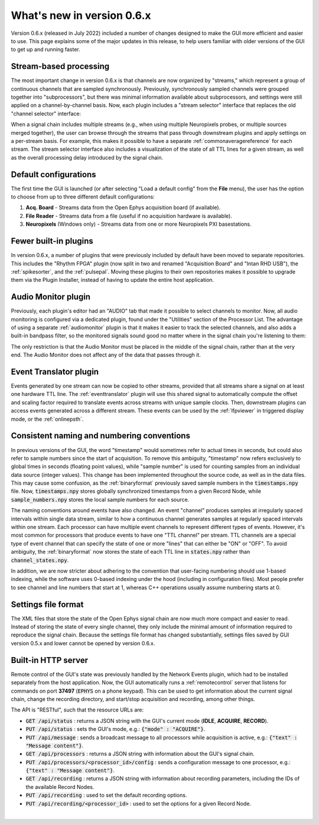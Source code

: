 .. _whatsnewinv06x:
.. role:: raw-html-m2r(raw)
   :format: html

############################
What's new in version 0.6.x
############################

Version 0.6.x (released in July 2022) included a number of changes designed to make the GUI more efficient and easier to use. This page explains some of the major updates in this release, to help users familiar with older versions of the GUI to get up and running faster.

Stream-based processing
========================

The most important change in version 0.6.x is that channels are now organized by "streams," which
represent a group of continuous channels that are sampled synchronously. Previously, synchronously
sampled channels were grouped together into "subprocessors", but there was minimal information
available about subprocessors, and settings were still applied on a channel-by-channel basis. Now,
each plugin includes a "stream selector" interface that replaces the old "channel selector"
interface:

.. image:: ../_static/images/whatsnew/whatsnew-01.png
  :alt: Channel selector vs stream selector

When a signal chain includes multiple streams (e.g., when using multiple Neuropixels probes, or multiple sources merged together), the user can browse through the streams that pass through downstream plugins and apply settings on a per-stream basis. For example, this makes it possible to have a separate :ref:`commonaveragereference` for each stream. The stream selector interface also includes a visualization of the state of all TTL lines for a given stream, as well as the overall processing delay introduced by the signal chain.

Default configurations
========================

The first time the GUI is launched (or after selecting "Load a default config" from the **File** menu), the user has the option to choose from up to three different default configurations:

#. **Acq. Board** - Streams data from the Open Ephys acquisition board (if available).

#. **File Reader** - Streams data from a file (useful if no acquisition hardware is available).

#. **Neuropixels** (Windows only) - Streams data from one or more Neuropixels PXI basestations.


Fewer built-in plugins
========================

In version 0.6.x, a number of plugins that were previously included by default have been moved to
separate repositories. This includes the "Rhythm FPGA" plugin (now split in two and renamed
"Acquisition Board" and "Intan RHD USB"), the :ref:`spikesorter`, and the :ref:`pulsepal`. Moving
these plugins to their own repositories makes it possible to upgrade them via the Plugin Installer,
instead of having to update the entire host application.


Audio Monitor plugin
========================

Previously, each plugin's editor had an "AUDIO" tab that made it possible to select channels to monitor. Now, all audio monitoring is configured via a dedicated plugin, found under the "Utilities" section of the Processor List. The advantage of using a separate :ref:`audiomonitor` plugin is that it makes it easier to track the selected channels, and also adds a built-in bandpass filter, so the monitored signals sound good no matter where in the signal chain you're listening to them:

.. image:: ../_static/images/whatsnew/whatsnew-02.png
  :alt: Audio monitor plugin

The only restriction is that the Audio Monitor must be placed in the middle of the signal chain, rather than at the very end. The Audio Monitor does not affect any of the data that passes through it.


Event Translator plugin
============================

Events generated by one stream can now be copied to other streams, provided that all streams share a signal on at least one hardware TTL line. The :ref:`eventtranslator` plugin will use this shared signal to automatically compute the offset and scaling factor required to translate events across streams with unique sample clocks. Then, downstream plugins can access events generated across a different stream. These events can be used by the :ref:`lfpviewer` in triggered display mode, or the :ref:`onlinepsth`.
 

Consistent naming and numbering conventions
============================================

In previous versions of the GUI, the word "timestamp" would sometimes refer to actual times in seconds, but could also refer to sample numbers since the start of acquisition. To remove this ambiguity, "timestamp" now refers exclusively to global times in seconds (floating point values), while "sample number" is used for counting samples from an individual data source (integer values). This change has been implemented throughout the source code, as well as in the data files. This may cause some confusion, as the :ref:`binaryformat` previously saved sample numbers in the :code:`timestamps.npy` file. Now, :code:`timestamps.npy` stores globally synchronized timestamps from a given Record Node, while :code:`sample_numbers.npy` stores the local sample numbers for each source.

The naming conventions around events have also changed. An event "channel" produces samples at irregularly spaced intervals within single data stream, similar to how a continuous channel generates samples at regularly spaced intervals within one stream. Each processor can have multiple event channels to represent different types of events. However, it's most common for processors that produce events to have one "TTL channel" per stream. TTL channels are a special type of event channel that can specify the state of one or more "lines" that can either be "ON" or "OFF". To avoid ambiguity, the :ref:`binaryformat` now stores the state of each TTL line in :code:`states.npy` rather than :code:`channel_states.npy`.

In addition, we are now stricter about adhering to the convention that user-facing numbering should use 1-based indexing, while the software uses 0-based indexing under the hood (including in configuration files). Most people prefer to see channel and line numbers that start at 1, whereas C++ operations usually assume numbering starts at 0. 



Settings file format
========================

The XML files that store the state of the Open Ephys signal chain are now much more compact and easier to read. Instead of storing the state of every single channel, they only include the minimal amount of information required to reproduce the signal chain. Because the settings file format has changed substantially, settings files saved by GUI version 0.5.x and lower cannot be opened by version 0.6.x.


Built-in HTTP server
========================

Remote control of the GUI's state was previously handled by the Network Events plugin, which had to be installed separately from the host application. Now, the GUI automatically runs a :ref:`remotecontrol` server that listens for commands on port **37497** (:code:`EPHYS` on a phone keypad). This can be used to get information about the current signal chain, change the recording directory, and start/stop acquisition and recording, among other things. 

The API is "RESTful", such that the resource URLs are:

- :code:`GET /api/status` : returns a JSON string with the GUI's current mode (**IDLE**, **ACQUIRE**, **RECORD**).

- :code:`PUT /api/status` : sets the GUI's mode, e.g.: :code:`{"mode" : "ACQUIRE"}`.
 
- :code:`PUT /api/message` : sends a broadcast message to all processors while acquisition is active, e.g.: :code:`{"text" : "Message content"}`.

- :code:`GET /api/processors` : returns a JSON string with information about the GUI's signal chain.

- :code:`PUT /api/processors/<processor_id>/config` : sends a configuration message to one processor, e.g.: :code:`{"text" : "Message content"}`.
 
- :code:`GET /api/recording` : returns a JSON string with information about recording parameters, including the IDs of the available Record Nodes.

- :code:`PUT /api/recording` : used to set the default recording options.
 
- :code:`PUT /api/recording/<processor_id>` : used to set the options for a given Record Node.

|